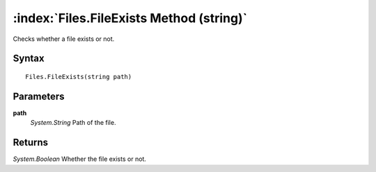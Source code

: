:index:`Files.FileExists Method (string)`
=========================================

Checks whether a file exists or not.

Syntax
------

::

	Files.FileExists(string path)

Parameters
----------

**path**
	*System.String* Path of the file.

Returns
-------

*System.Boolean* Whether the file exists or not.
